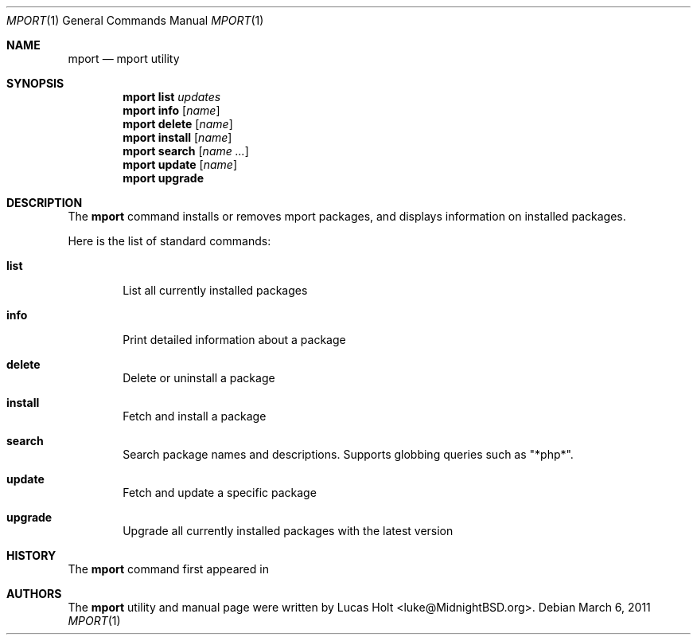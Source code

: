 .\" Copyright (c) 2010 Lucas Holt
.\" All rights reserved.
.\"
.\" Redistribution and use in source and binary forms, with or without
.\" modification, are permitted provided that the following conditions
.\" are met:
.\" 1. Redistributions of source code must retain the above copyright
.\"    notice, this list of conditions and the following disclaimer.
.\" 2. Redistributions in binary form must reproduce the above copyright
.\"    notice, this list of conditions and the following disclaimer in the
.\"    documentation and/or other materials provided with the distribution.
.\"
.\" THIS SOFTWARE IS PROVIDED BY THE AUTHOR AND CONTRIBUTORS ``AS IS'' AND
.\" ANY EXPRESS OR IMPLIED WARRANTIES, INCLUDING, BUT NOT LIMITED TO, THE
.\" IMPLIED WARRANTIES OF MERCHANTABILITY AND FITNESS FOR A PARTICULAR PURPOSE
.\" ARE DISCLAIMED.  IN NO EVENT SHALL THE AUTHOR OR CONTRIBUTORS BE LIABLE
.\" FOR ANY DIRECT, INDIRECT, INCIDENTAL, SPECIAL, EXEMPLARY, OR CONSEQUENTIAL
.\" DAMAGES (INCLUDING, BUT NOT LIMITED TO, PROCUREMENT OF SUBSTITUTE GOODS
.\" OR SERVICES; LOSS OF USE, DATA, OR PROFITS; OR BUSINESS INTERRUPTION)
.\" HOWEVER CAUSED AND ON ANY THEORY OF LIABILITY, WHETHER IN CONTRACT, STRICT
.\" LIABILITY, OR TORT (INCLUDING NEGLIGENCE OR OTHERWISE) ARISING IN ANY WAY
.\" OUT OF THE USE OF THIS SOFTWARE, EVEN IF ADVISED OF THE POSSIBILITY OF
.\" SUCH DAMAGE.
.\"
.\" $MidnightBSD: src/usr.sbin/mport/mport.1,v 1.2 2011/03/06 23:04:48 laffer1 Exp $
.\"
.Dd March 6, 2011
.Dt MPORT 1
.Os
.Sh NAME
.Nm mport
.Nd "mport utility"
.Sh SYNOPSIS
.Nm
.Cm list
.Ar updates
.Nm
.Cm info
.Op Ar name
.Nm
.Cm delete
.Op Ar name
.Nm
.Cm install
.Op Ar name
.Nm
.Cm search
.Op Ar name ...
.Nm
.Cm update
.Op Ar name
.Nm
.Cm upgrade
.Sh DESCRIPTION
The
.Nm
command installs or removes mport packages, and displays information on
installed packages.
.Pp
Here is the list of standard commands:
.Bl -tag -width ".Cm list"
.It Cm list
List all currently installed packages
.It Cm info
Print detailed information about a package
.It Cm delete
Delete or uninstall a package
.It Cm install
Fetch and install a package
.It Cm search
Search package names and descriptions.  Supports globbing queries such as 
"*php*".
.It Cm update
Fetch and update a specific package
.It Cm upgrade
Upgrade all currently installed packages with the latest version
.Sh HISTORY
The
.Nm
command first appeared in
.Mx 0.3 .
.Sh AUTHORS
The
.Nm
utility and 
manual page were written by
.An Lucas Holt Aq luke@MidnightBSD.org .
